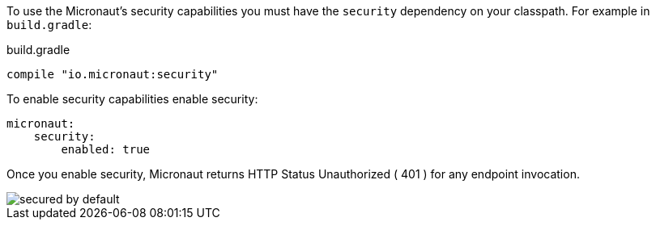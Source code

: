 To use the Micronaut's security capabilities you must have the `security` dependency on your classpath. For example in `build.gradle`:

.build.gradle
[source,groovy]
----
compile "io.micronaut:security"
----

To enable security capabilities enable security:

[source, yaml]
----
micronaut:
    security:
        enabled: true
----

Once you enable security, Micronaut returns HTTP Status Unauthorized ( 401 ) for any endpoint invocation.

image::secured_by_default.svg[]